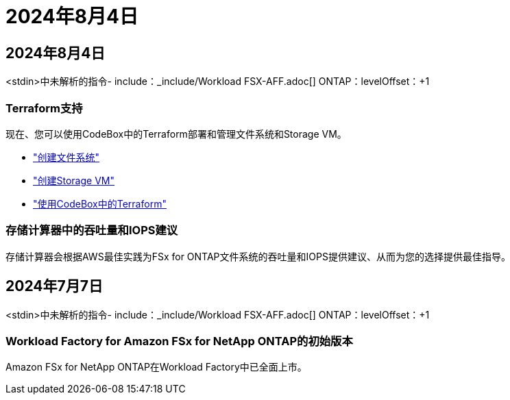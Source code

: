 = 2024年8月4日
:allow-uri-read: 




== 2024年8月4日

<stdin>中未解析的指令- include：_include/Workload FSX-AFF.adoc[] ONTAP：levelOffset：+1



=== Terraform支持

现在、您可以使用CodeBox中的Terraform部署和管理文件系统和Storage VM。

* link:create-file-system.html["创建文件系统"]
* link:create-storage-vm.html["创建Storage VM"]
* link:https://docs.netapp.com/us-en/workload-setup-admin/use-codebox.html["使用CodeBox中的Terraform"^]




=== 存储计算器中的吞吐量和IOPS建议

存储计算器会根据AWS最佳实践为FSx for ONTAP文件系统的吞吐量和IOPS提供建议、从而为您的选择提供最佳指导。



== 2024年7月7日

<stdin>中未解析的指令- include：_include/Workload FSX-AFF.adoc[] ONTAP：levelOffset：+1



=== Workload Factory for Amazon FSx for NetApp ONTAP的初始版本

Amazon FSx for NetApp ONTAP在Workload Factory中已全面上市。
